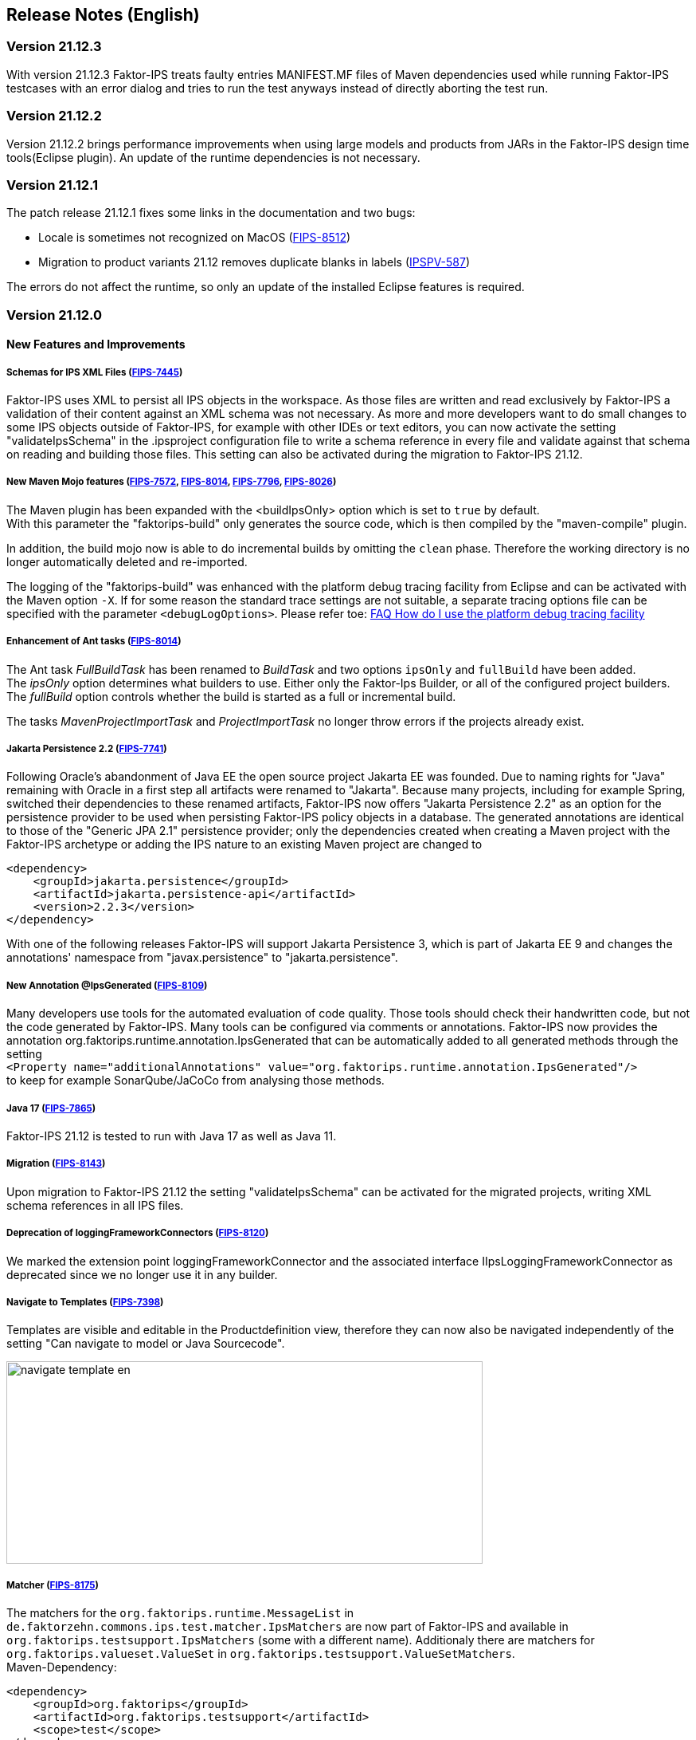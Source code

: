 :jbake-title: Release Notes (English)
:jbake-type: chapter
:jbake-status: published
:jbake-order: 20
:images-folder: {images}releasenotes/

== Release Notes (English)

=== Version 21.12.3

With version 21.12.3 Faktor-IPS treats faulty entries MANIFEST.MF files of Maven dependencies used while running Faktor-IPS testcases with an error dialog and tries to run the test anyways instead of directly aborting the test run.

=== Version 21.12.2

Version 21.12.2 brings performance improvements when using large models and products from JARs in the Faktor-IPS design time tools(Eclipse plugin). An update of the runtime dependencies is not necessary.

=== Version 21.12.1

The patch release 21.12.1 fixes some links in the documentation and two bugs:

 * Locale is sometimes not recognized on MacOS (https://jira.faktorzehn.de/browse/FIPS-8512[FIPS-8512])
 * Migration to product variants 21.12 removes duplicate blanks in labels (https://jira.faktorzehn.de/browse/IPSPV-587[IPSPV-587])

The errors do not affect the runtime, so only an update of the installed Eclipse features is required.

=== Version 21.12.0

==== New Features and Improvements

===== Schemas for IPS XML Files (https://jira.faktorzehn.de/browse/FIPS-7445[FIPS-7445])
Faktor-IPS uses XML to persist all IPS objects in the workspace. As those files are written and read exclusively by Faktor-IPS a validation of their content against an XML schema was not necessary. 
As more and more developers want to do small changes to some IPS objects outside of Faktor-IPS, for example with other IDEs or text editors, you can now activate the setting "validateIpsSchema" 
in the .ipsproject configuration file to write a schema reference in every file and validate against that schema on reading and building those files. This setting can also be activated during the migration to Faktor-IPS 21.12.

===== New Maven Mojo features (https://jira.faktorzehn.de/browse/FIPS-7572[FIPS-7572], https://jira.faktorzehn.de/browse/FIPS-8014[FIPS-8014], https://jira.faktorzehn.de/browse/FIPS-7796[FIPS-7796], https://jira.faktorzehn.de/browse/FIPS-8026[FIPS-8026])
The Maven plugin has been expanded with the <buildIpsOnly> option which is set to `true` by default. +
With this parameter the "faktorips-build" only generates the source code, which is then compiled by the "maven-compile" plugin.

In addition, the build mojo now is able to do incremental builds by omitting the `clean` phase. Therefore the working directory is no longer automatically deleted and re-imported.

The logging of the "faktorips-build" was enhanced with the platform debug tracing facility from Eclipse and can be activated with the Maven option `-X`. If for some reason the standard trace settings are not suitable, 
a separate tracing options file can be specified with the parameter `<debugLogOptions>`. Please refer toe: https://wiki.eclipse.org/FAQ_How_do_I_use_the_platform_debug_tracing_facility[FAQ How do I use the platform debug tracing facility]

===== Enhancement of Ant tasks (https://jira.faktorzehn.de/browse/FIPS-8014[FIPS-8014])
The Ant task _FullBuildTask_ has been renamed to _BuildTask_ and two options `ipsOnly` and `fullBuild` have been added. +
The _ipsOnly_ option determines what builders to use. Either only the Faktor-Ips Builder, or all of the configured project builders. +
The _fullBuild_ option controls whether the build is started as a full or incremental build.

The tasks _MavenProjectImportTask_ and _ProjectImportTask_ no longer throw errors if the projects already exist.

===== Jakarta Persistence 2.2 (https://jira.faktorzehn.de/browse/FIPS-7741[FIPS-7741])
Following Oracle's abandonment of Java EE the open source project Jakarta EE was founded. Due to naming rights for "Java" remaining with Oracle in a first step all artifacts were renamed to "Jakarta". 
Because many projects, including for example Spring, switched their dependencies to these renamed artifacts, Faktor-IPS now offers "Jakarta Persistence 2.2" as an option for the persistence provider to be used when persisting Faktor-IPS policy objects in a database. 
The generated annotations are identical to those of the "Generic JPA 2.1" persistence provider; only the dependencies created when creating a Maven project with the Faktor-IPS archetype or adding the IPS nature to an existing Maven project are changed to

[source, xml]
----
<dependency> 
    <groupId>jakarta.persistence</groupId> 
    <artifactId>jakarta.persistence-api</artifactId> 
    <version>2.2.3</version> 
</dependency>
----

With one of the following releases Faktor-IPS will support Jakarta Persistence 3, which is part of Jakarta EE 9 and changes the annotations' namespace from "javax.persistence" to "jakarta.persistence".

===== New Annotation @IpsGenerated (https://jira.faktorzehn.de/browse/FIPS-8109[FIPS-8109])
Many developers use tools for the automated evaluation of code quality. Those tools should check their handwritten code, but not the code generated by Faktor-IPS. Many tools can be configured via comments or annotations. 
Faktor-IPS now provides the annotation org.faktorips.runtime.annotation.IpsGenerated that can be automatically added to all generated methods through the setting +
`<Property name="additionalAnnotations" value="org.faktorips.runtime.annotation.IpsGenerated"/>` +
to keep for example SonarQube/JaCoCo from analysing those methods.

===== Java 17 (https://jira.faktorzehn.de/browse/FIPS-7865[FIPS-7865])
Faktor-IPS 21.12 is tested to run with Java 17 as well as Java 11.

===== Migration (https://jira.faktorzehn.de/browse/FIPS-8143[FIPS-8143])
Upon migration to Faktor-IPS 21.12 the setting "validateIpsSchema" can be activated for the migrated projects, writing XML schema references in all IPS files.

===== Deprecation of loggingFrameworkConnectors (https://jira.faktorzehn.de/browse/FIPS-8120[FIPS-8120])
We marked the extension point loggingFrameworkConnector and the associated interface IIpsLoggingFrameworkConnector as deprecated since we no longer use it in any builder.

===== Navigate to Templates (https://jira.faktorzehn.de/browse/FIPS-7398[FIPS-7398])
Templates are visible and editable in the Productdefinition view, therefore they can now also be navigated independently of the setting "Can navigate to model or Java Sourcecode".

image:{images-folder}navigate_template_en.png[width=598,height=254,align="center"]

===== Matcher (https://jira.faktorzehn.de/browse/FIPS-8175[FIPS-8175])
The matchers for the `org.faktorips.runtime.MessageList` in `de.faktorzehn.commons.ips.test.matcher.IpsMatchers` are now part of Faktor-IPS and available in `org.faktorips.testsupport.IpsMatchers` (some with a different name). 
Additionaly there are matchers for `org.faktorips.valueset.ValueSet` in `org.faktorips.testsupport.ValueSetMatchers`. +
Maven-Dependency:

[source, xml]
----
<dependency> 
    <groupId>org.faktorips</groupId> 
    <artifactId>org.faktorips.testsupport</artifactId> 
    <scope>test</scope>
</dependency>
----

===== Further Features and Improvements

 * New extension point called before saving product components (https://jira.faktorzehn.de/browse/FIPS-7549[FIPS-7549])
 * Documentation for relevances (https://jira.faktorzehn.de/browse/FIPS-7761[FIPS-7761])
 * Abstract Enums as datatype for policy-only attributes on concrete policy types (https://jira.faktorzehn.de/browse/FIPS-6875[FIPS-6875])
 * Attribute "includes <null>" should be displayed better (https://jira.faktorzehn.de/browse/FIPS-7129[FIPS-7129])
 * Navigation to templates should always be possible (https://jira.faktorzehn.de/browse/FIPS-7398[FIPS-7398])
 * Order of custom validations should match the one in the ExtensionPoint: org.faktorips.devtools.core.customValidation. (https://jira.faktorzehn.de/browse/FIPS-7536[FIPS-7536])
 * Menu-Enablement should not unnecessarily instantiate IPS objects(https://jira.faktorzehn.de/browse/FIPS-7682[FIPS-7682])
 * jakarta.persistence 2.2 as Persistence Provider (https://jira.faktorzehn.de/browse/FIPS-7741[FIPS-7741])
 * Use official Eclipse-Update-Site as Default in Mojo (https://jira.faktorzehn.de/browse/FIPS-7816[FIPS-7816])
 * Java 17-Support (https://jira.faktorzehn.de/browse/FIPS-7865[FIPS-7865])
 * Use -Dmaven.repo.local in Mojo's Eclipse (https://jira.faktorzehn.de/browse/FIPS-7922[FIPS-7922])
 * Tests against different versions (https://jira.faktorzehn.de/browse/FIPS-7968[FIPS-7968])
 * Method to check whether a ValueSet is restricted (https://jira.faktorzehn.de/browse/FIPS-7980[FIPS-7980])
 * Faktor-IPS Maven Plugin should work with Lombok in a project (https://jira.faktorzehn.de/browse/FIPS-7981[FIPS-7981])
 * Incremental IPS-Build (https://jira.faktorzehn.de/browse/FIPS-8014[FIPS-8014])
 * Improve Logging (https://jira.faktorzehn.de/browse/FIPS-8026[FIPS-8026])
 * @Generated Annotation to exclude generated code from CodeCoverage tools (https://jira.faktorzehn.de/browse/FIPS-8109[FIPS-8109])
 * deprecate loggingFrameworkConnector (https://jira.faktorzehn.de/browse/FIPS-8120[FIPS-8120])
 * Activate XML-Validation-Setting (https://jira.faktorzehn.de/browse/FIPS-8143[FIPS-8143])
 * toString in PolicyCmptType subclasses should call super by default (https://jira.faktorzehn.de/browse/FIPS-8168[FIPS-8168])
 * Publish Matchers from f10-commons with IPS (https://jira.faktorzehn.de/browse/FIPS-8175[FIPS-8175])
 * Add SingleInternationalString to testsupport (https://jira.faktorzehn.de/browse/FIPS-8366[FIPS-8366])
 * Adapt Archetype for 21.12 (https://jira.faktorzehn.de/browse/FIPS-8389[FIPS-8389])
 * Set @IpsGenerated as default in new projects (https://jira.faktorzehn.de/browse/FIPS-8404[FIPS-8404])
 * Schemas for XML files (https://jira.faktorzehn.de/browse/FIPS-7445[FIPS-7445])

==== Fixed Bugs
 * Exception mentions non-existant Generation (https://jira.faktorzehn.de/browse/FIPS-6836[FIPS-6836])
 * NPE when trying to Copy&Paste in Attribute Edit Dialog (https://jira.faktorzehn.de/browse/FIPS-1602[FIPS-1602])
 * Persistence-tab must be disabled for overwritten attributes (https://jira.faktorzehn.de/browse/FIPS-5847[FIPS-5847])
 * Concrete Enum can't be switched to abstract (https://jira.faktorzehn.de/browse/FIPS-6450[FIPS-6450])
 * Value Set can't be changed when creating a product attribute (https://jira.faktorzehn.de/browse/FIPS-6570[FIPS-6570])
 * IPS-Test can't find Maven dependencies (https://jira.faktorzehn.de/browse/FIPS-6683[FIPS-6683])
 * "Includes <null>" in product editor can't be removed when <null> is not allowed in the policy attribute (https://jira.faktorzehn.de/browse/FIPS-6701[FIPS-6701])
 * NPE when creating a PolicyCmptType (https://jira.faktorzehn.de/browse/FIPS-7062[FIPS-7062])
 * NullPointerException when changing to generations (https://jira.faktorzehn.de/browse/FIPS-7187[FIPS-7187])
 * Active controls for attributes in read-only enums (https://jira.faktorzehn.de/browse/FIPS-7288[FIPS-7288])
 * Radio buttons for relevance stay read-only for templates (https://jira.faktorzehn.de/browse/FIPS-7749[FIPS-7749])
 * Copy&Paste in dialogs (https://jira.faktorzehn.de/browse/FIPS-7759[FIPS-7759])
 * NullPointerException when checking values of attributes in a LongRange (https://jira.faktorzehn.de/browse/FIPS-7884[FIPS-7884])
 * IllegalArgumentException when checking an attribute value of type Money in ValueSet with differing currency (https://jira.faktorzehn.de/browse/FIPS-7885[FIPS-7885])
 * ProductCmptBuilderr: cardinality missing in super call (https://jira.faktorzehn.de/browse/FIPS-7909[FIPS-7909])
 * CSV import adding to table is not persisted (https://jira.faktorzehn.de/browse/FIPS-7969[FIPS-7969])
 * Archetype does not work in Eclipse (https://jira.faktorzehn.de/browse/FIPS-7970[FIPS-7970])
 * Empty line in generated Javadoc comment in Table Row classes(https://jira.faktorzehn.de/browse/FIPS-7971[FIPS-7971])
 * NullPointerException in product structure explorer (https://jira.faktorzehn.de/browse/FIPS-7973[FIPS-7973])
 * StringLengthValueSet: faulty implementation of isEmpty() and isDiscrete() (https://jira.faktorzehn.de/browse/FIPS-7979[FIPS-7979])
 * "Show structure" missing in product definition perspective context menu (https://jira.faktorzehn.de/browse/FIPS-8063[FIPS-8063])
 * Validation for duplicate kind-id-version-id-combination can't be disabled (https://jira.faktorzehn.de/browse/FIPS-8073[FIPS-8073])
 * NPE when calling "getValues(true)" on a BigDecimalRange without a step (step = null) (https://jira.faktorzehn.de/browse/FIPS-8081[FIPS-8081])
 * Values for DynamicEnumDatatype in TableContent can't be corrected/displayed (https://jira.faktorzehn.de/browse/FIPS-8083[FIPS-8083])
 * Maven Build fails irregularly (https://jira.faktorzehn.de/browse/FIPS-8088[FIPS-8088])
 * DefaultRange.isUnrestricted(true) does not treat empty range correctly (https://jira.faktorzehn.de/browse/FIPS-8114[FIPS-8114])
 * Maven-Build hangs (https://jira.faktorzehn.de/browse/FIPS-8147[FIPS-8147])
 * Java 11 breaks XMLs with values and extension properties (https://jira.faktorzehn.de/browse/FIPS-8149[FIPS-8149])
 * NPE when fixing differences (https://jira.faktorzehn.de/browse/FIPS-8156[FIPS-8156])
 * Product structure explorer does not display static rules (https://jira.faktorzehn.de/browse/FIPS-8198[FIPS-8198])
 * faktorips-maven-plugin fails during Maven Release (https://jira.faktorzehn.de/browse/FIPS-8202[FIPS-8202])
 * No more handles in DeepCopyWizard (https://jira.faktorzehn.de/browse/FIPS-8219[FIPS-8219])
 * Long attributes in FIPS enums create noncompilable code in enums (https://jira.faktorzehn.de/browse/FIPS-8226[FIPS-8226])
 * Date-picker in Eclipse 21.6 (https://jira.faktorzehn.de/browse/FIPS-8230[FIPS-8230])
 * Schema for PolicyCmptType does not work with product variants on rules (https://jira.faktorzehn.de/browse/FIPS-8286[FIPS-8286])
 * System-independant line-endings in test-classes (https://jira.faktorzehn.de/browse/FIPS-8291[FIPS-8291])
 * getCardinalityFor.. methoden aren't refactored (https://jira.faktorzehn.de/browse/FIPS-8315[FIPS-8315])
 * Mojo when building a maven project with set <name> (https://jira.faktorzehn.de/browse/FIPS-8321[FIPS-8321])
 * faktorips-maven-plugin fails with ".project is out of sync with the file system" (https://jira.faktorzehn.de/browse/FIPS-8340[FIPS-8340])
 * Schema for tables demands optional format-attribute (https://jira.faktorzehn.de/browse/FIPS-8346[FIPS-8346])
 * XML of unknown ExtensionProperties is polluted with xmlns="" when migrating to 21.12 (https://jira.faktorzehn.de/browse/FIPS-8349[FIPS-8349])
 * XML-Schema does not allow tables with null (https://jira.faktorzehn.de/browse/FIPS-8353[FIPS-8353])
 * Product names with double-spaces in their name lead to error (https://jira.faktorzehn.de/browse/FIPS-8362[FIPS-8362])
 * executionEnvironment should use the running Java as default (https://jira.faktorzehn.de/browse/FIPS-8364[FIPS-8364])
 * Annotations in both additional and retain are not generated (https://jira.faktorzehn.de/browse/FIPS-8377[FIPS-8377])
 * @Override is missing sometimes (https://jira.faktorzehn.de/browse/FIPS-8411[FIPS-8411])
